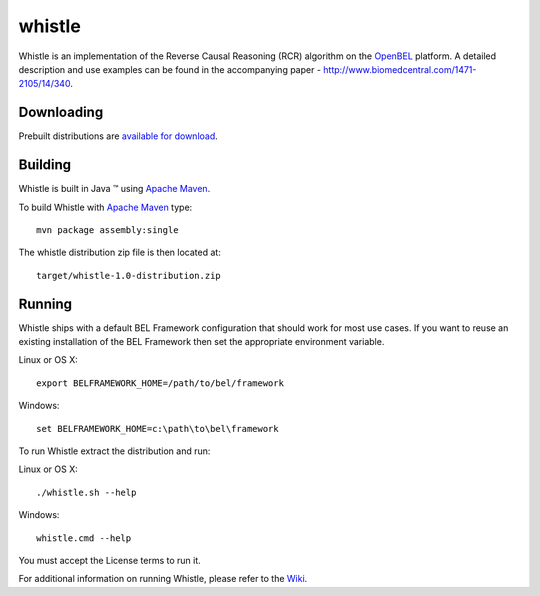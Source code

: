 whistle
=======

Whistle is an implementation of the Reverse Causal Reasoning (RCR) algorithm on the `OpenBEL`_ platform. A detailed description and use examples can be found in the accompanying paper - http://www.biomedcentral.com/1471-2105/14/340.

Downloading
-----------

Prebuilt distributions are `available for download`_.

Building
--------

Whistle is built in Java |trade| using `Apache Maven`_.

To build Whistle with `Apache Maven`_ type::

  mvn package assembly:single

The whistle distribution zip file is then located at::

  target/whistle-1.0-distribution.zip

Running
-------

Whistle ships with a default BEL Framework configuration that should work for most use cases.  If you want to reuse an existing installation of the BEL Framework then set the appropriate environment variable.

Linux or OS X::

  export BELFRAMEWORK_HOME=/path/to/bel/framework

Windows::

  set BELFRAMEWORK_HOME=c:\path\to\bel\framework

To run Whistle extract the distribution and run:

Linux or OS X::

  ./whistle.sh --help

Windows::

  whistle.cmd --help

You must accept the License terms to run it.

For additional information on running Whistle, please refer to the `Wiki`_.

.. |trade|   unicode:: U+2122 .. TRADEMARK
.. _OpenBEL: https://github.com/OpenBEL
.. _Apache Maven: http://maven.apache.org
.. _Wiki: https://github.com/Selventa/whistle/wiki
.. _available for download: http://download.selventa.com/index.html
